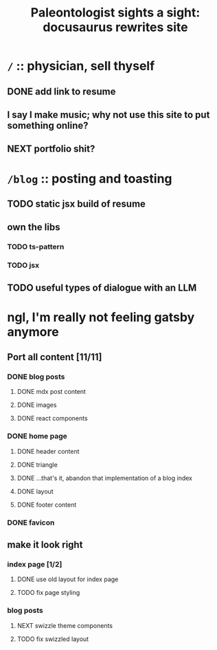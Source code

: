 #+title: Paleontologist sights a sight: docusaurus rewrites site

* =/= :: physician, sell thyself
** DONE add link to resume
** I say I make music; why not use this site to put something online?
** NEXT portfolio shit?

* =/blog= :: posting and toasting
** TODO static jsx build of resume
** own the libs
*** TODO ts-pattern
*** TODO jsx
** TODO useful types of dialogue with an LLM

* ngl, I'm really not feeling gatsby anymore
** Port all content [11/11]
:PROPERTIES:
:VISIBILITY: folded
:END:
*** DONE blog posts
**** DONE mdx post content
**** DONE images
**** DONE react components
*** DONE home page
**** DONE header content
**** DONE triangle
**** DONE ...that's it, abandon that implementation of a blog index
**** DONE layout
**** DONE footer content
*** DONE favicon
** make it look right
*** index page [1/2]
**** DONE use old layout for index page
**** TODO fix page styling
*** blog posts
**** NEXT swizzle theme components
**** TODO fix swizzled layout
